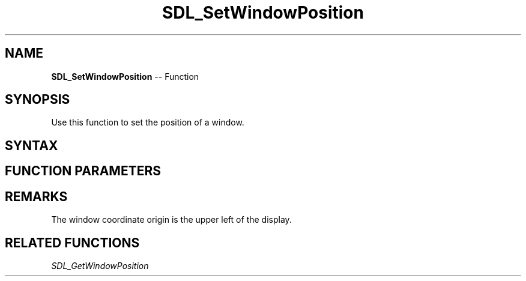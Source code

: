 .TH SDL_SetWindowPosition 3 "2018.10.07" "https://github.com/haxpor/sdl2-manpage" "SDL2"
.SH NAME
\fBSDL_SetWindowPosition\fR -- Function

.SH SYNOPSIS
Use this function to set the position of a window.

.SH SYNTAX
.TS
tab(:) allbox;
a.
T{
.nf
void SDL_SetWindowPosition(SDL_Window*    window,
                           int            x,
                           int            y)
.fi
T}
.TE

.SH FUNCTION PARAMETERS
.TS
tab(:) allbox;
ab l.
window:T{
the window to reposition
T}
x:T{
the x coordinate of the window in screen coordinate, or \fBSDL_WINDOWPOS_CENTERED\fR or \fBSDL_WINDOWPOS_UNDEFINED\fR
T}
y:T{
the y coordinate of the window in screen coordinate, or \fBSDL_WINDOWPOS_CENTERED\fR or \fBSDL_WINDOWPOS_UNDEFINED\fR
T}
.TE

.SH REMARKS
The window coordinate origin is the upper left of the display.

.SH RELATED FUNCTIONS
\fISDL_GetWindowPosition\fR
